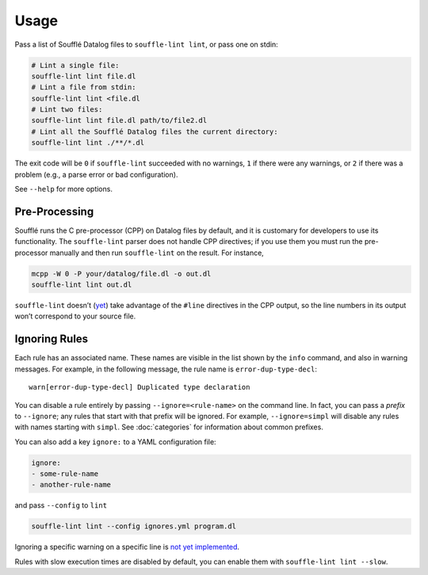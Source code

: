 =====
Usage
=====

Pass a list of Soufflé Datalog files to ``souffle-lint lint``, or pass
one on stdin:

.. code-block:: bash

   # Lint a single file:
   souffle-lint lint file.dl
   # Lint a file from stdin:
   souffle-lint lint <file.dl
   # Lint two files:
   souffle-lint lint file.dl path/to/file2.dl
   # Lint all the Soufflé Datalog files the current directory:
   souffle-lint lint ./**/*.dl

The exit code will be ``0`` if ``souffle-lint`` succeeded with no warnings,
``1`` if there were any warnings, or ``2`` if there was a problem (e.g., a parse
error or bad configuration).

See ``--help`` for more options.

Pre-Processing
==============

Soufflé runs the C pre-processor (CPP) on Datalog files by default, and it is
customary for developers to use its functionality. The ``souffle-lint`` parser
does not handle CPP directives; if you use them you must run the pre-processor
manually and then run ``souffle-lint`` on the result. For instance,

.. code-block:: bash

   mcpp -W 0 -P your/datalog/file.dl -o out.dl
   souffle-lint lint out.dl

``souffle-lint`` doesn’t (`yet <17_>`_) take advantage of the ``#line``
directives in the CPP output, so the line numbers in its output won’t correspond
to your source file.

.. _17: https://github.com/langston-barrett/souffle-lint/issues/17

Ignoring Rules
==============

Each rule has an associated name. These names are visible in the list shown by
the ``info`` command, and also in warning messages. For example, in the
following message, the rule name is ``error-dup-type-decl``:

::

   warn[error-dup-type-decl] Duplicated type declaration

You can disable a rule entirely by passing ``--ignore=<rule-name>`` on the
command line. In fact, you can pass a *prefix* to ``--ignore``; any rules that
start with that prefix will be ignored. For example, ``--ignore=simpl`` will
disable any rules with names starting with ``simpl``. See :doc:`categories` for
information about common prefixes.

You can also add a key ``ignore:`` to a YAML configuration file:

.. code-block:: yaml

  ignore:
  - some-rule-name
  - another-rule-name

and pass ``--config`` to ``lint``

.. code-block:: bash

  souffle-lint lint --config ignores.yml program.dl

Ignoring a specific warning on a specific line is `not yet implemented
<https://github.com/langston-barrett/souffle-lint/issues/5>`_.

..
   You can ignore a warning for a specific line by by placing a comment of the
   form `ignore[<warning-name>]` on the line before, e.g.,

   .. code-block:: bash

      // ignore[simpl-binop-id]
      one(0 + 1).

Rules with slow execution times are disabled by default, you can enable them
with ``souffle-lint lint --slow``.
